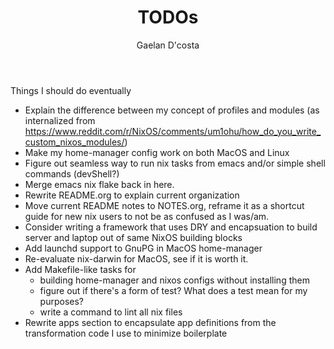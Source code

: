 #+TITLE: TODOs
#+AUTHOR: Gaelan D'costa

Things I should do eventually

- Explain the difference between my concept of profiles and modules (as internalized from https://www.reddit.com/r/NixOS/comments/um1ohu/how_do_you_write_custom_nixos_modules/)
- Make my home-manager config work on both MacOS and Linux
- Figure out seamless way to run nix tasks from emacs and/or simple shell commands (devShell?)
- Merge emacs nix flake back in here.
- Rewrite README.org to explain current organization
- Move current README notes to NOTES.org, reframe it as a shortcut guide for new nix users to not be as confused as I was/am.
- Consider writing a framework that uses DRY and encapsuation to build server and laptop out of same NixOS building blocks
- Add launchd support to GnuPG in MacOS home-manager
- Re-evaluate nix-darwin for MacOS, see if it is worth it.
- Add Makefile-like tasks for
  - building home-manager and nixos configs without installing them
  - figure out if there's a form of test? What does a test mean for my purposes?
  - write a command to lint all nix files
- Rewrite apps section to encapsulate app definitions from the transformation code I use to minimize boilerplate
  
